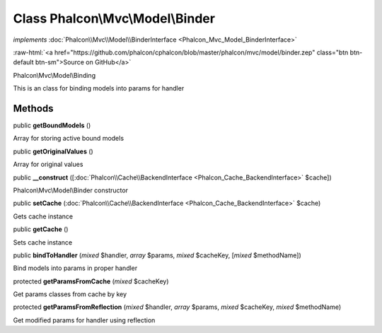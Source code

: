 Class **Phalcon\\Mvc\\Model\\Binder**
=====================================

*implements* :doc:`Phalcon\\Mvc\\Model\\BinderInterface <Phalcon_Mvc_Model_BinderInterface>`

.. role:: raw-html(raw)
   :format: html

:raw-html:`<a href="https://github.com/phalcon/cphalcon/blob/master/phalcon/mvc/model/binder.zep" class="btn btn-default btn-sm">Source on GitHub</a>`

Phalcon\\Mvc\\Model\\Binding

This is an class for binding models into params for handler


Methods
-------

public  **getBoundModels** ()

Array for storing active bound models



public  **getOriginalValues** ()

Array for original values



public  **__construct** ([:doc:`Phalcon\\Cache\\BackendInterface <Phalcon_Cache_BackendInterface>` $cache])

Phalcon\\Mvc\\Model\\Binder constructor



public  **setCache** (:doc:`Phalcon\\Cache\\BackendInterface <Phalcon_Cache_BackendInterface>` $cache)

Gets cache instance



public  **getCache** ()

Sets cache instance



public  **bindToHandler** (*mixed* $handler, *array* $params, *mixed* $cacheKey, [*mixed* $methodName])

Bind models into params in proper handler



protected  **getParamsFromCache** (*mixed* $cacheKey)

Get params classes from cache by key



protected  **getParamsFromReflection** (*mixed* $handler, *array* $params, *mixed* $cacheKey, *mixed* $methodName)

Get modified params for handler using reflection



